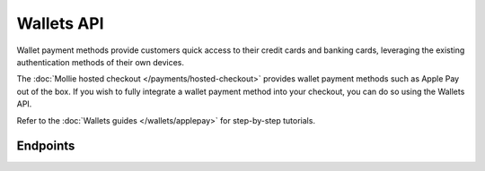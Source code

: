 Wallets API
===========
Wallet payment methods provide customers quick access to their credit cards and banking cards, leveraging the existing
authentication methods of their own devices.

The :doc:`Mollie hosted checkout </payments/hosted-checkout>` provides wallet payment methods such as Apple Pay out of
the box. If you wish to fully integrate a wallet payment method into your checkout, you can do so using the Wallets API.

Refer to the :doc:`Wallets guides </wallets/applepay>` for step-by-step tutorials.

Endpoints
---------
.. endpoint-card::
   :name: Request Apple Pay Payment Session
   :method: POST
   :url: /v2/wallets/applepay/sessions
   :ref: /reference/v2/wallets-api/request-apple-pay-payment-session

   Set up an Apple Pay Payment Session via Mollie.
